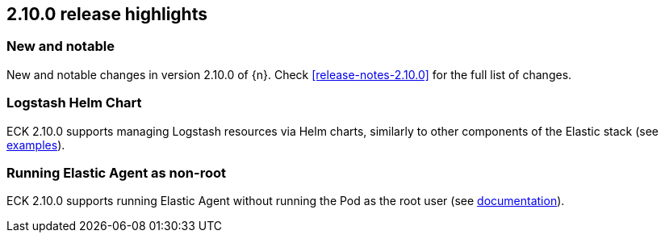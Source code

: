 [[release-highlights-2.10.0]]
== 2.10.0 release highlights

[float]
[id="{p}-2100-new-and-notable"]
=== New and notable

New and notable changes in version 2.10.0 of {n}. Check <<release-notes-2.10.0>> for the full list of changes.

[float]
[id="{p}-2100-logstash"]
=== Logstash Helm Chart

ECK 2.10.0 supports managing Logstash resources via Helm charts, similarly to other components of the Elastic stack (see https://github.com/elastic/cloud-on-k8s/tree/main/deploy/eck-stack/charts/eck-logstash/examples[examples]).

[float]
[id="{p}-2100-agent-non-root"]
=== Running Elastic Agent as non-root

ECK 2.10.0 supports running Elastic Agent without running the Pod as the root user (see <<{p}-elastic-agent-running-as-a-non-root-user,documentation>>).
